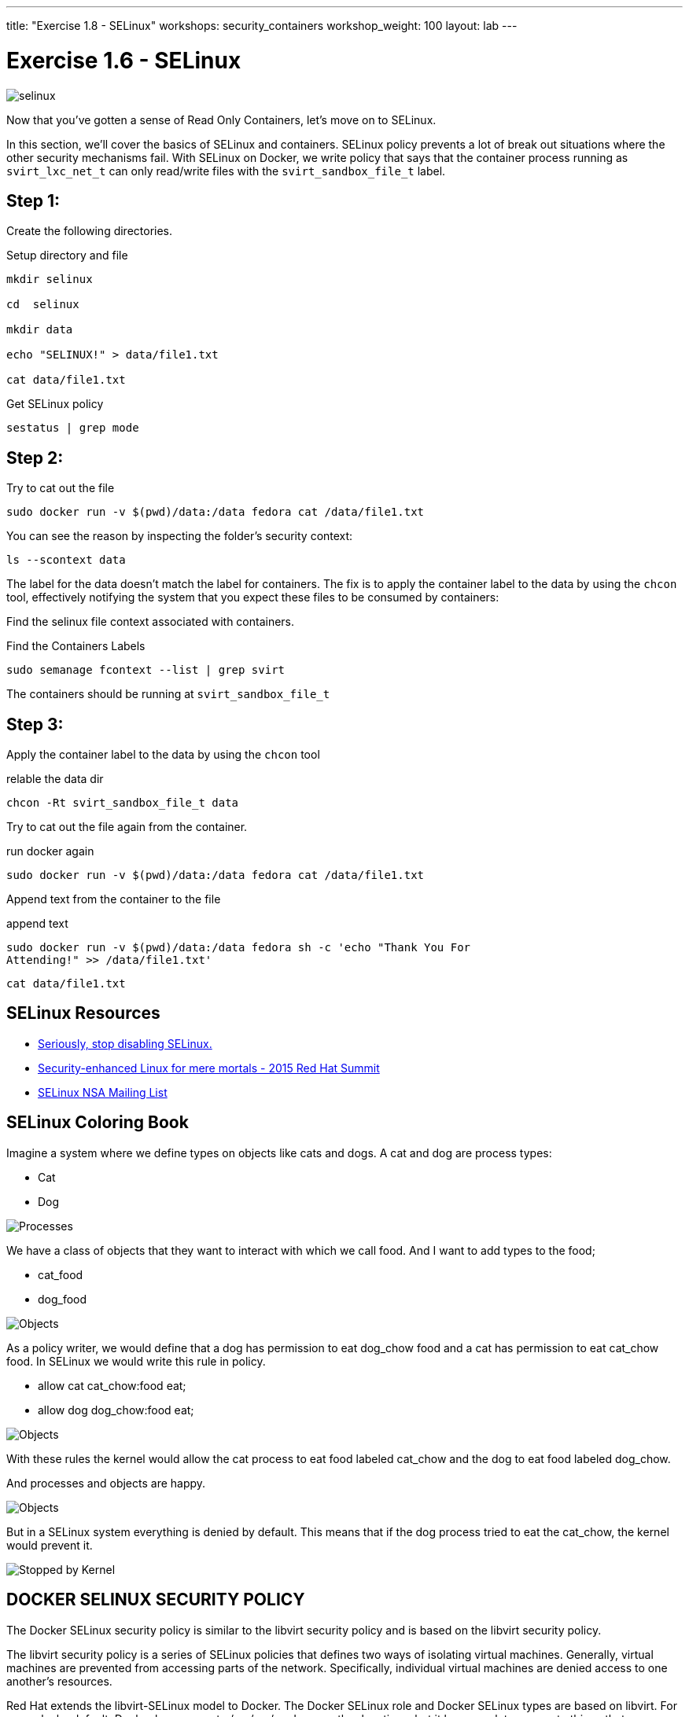 ---
title: "Exercise 1.8 - SELinux"
workshops: security_containers
workshop_weight: 100
layout: lab
---

:source-language: bash
:imagesdir: /workshops/security_containers/images

= Exercise 1.6 - SELinux

image::selinux.png[]

Now that you've gotten a sense of Read Only Containers, let's move on to
SELinux.

In this section, we’ll cover the basics of SELinux and containers. SELinux
policy prevents a lot of break out situations where the other security
mechanisms fail. With SELinux on Docker, we write policy that says that the
container process running as `svirt_lxc_net_t` can only read/write files with
the `svirt_sandbox_file_t` label.

== Step 1:

Create the following directories.

.Setup directory and file
[source,bash]
----
mkdir selinux

cd  selinux

mkdir data

echo "SELINUX!" > data/file1.txt

cat data/file1.txt
----

.Get SELinux policy
[source,bash]
----
sestatus | grep mode
----

== Step 2:

.Try to cat out the file
[source,bash]
----
sudo docker run -v $(pwd)/data:/data fedora cat /data/file1.txt
----

You can see the reason by inspecting the folder’s security context:

[source,bash]
----
ls --scontext data
----

The label for the data doesn’t match the label for containers. The fix is to
apply the container label to the data by using the `chcon` tool, effectively
notifying the system that you expect these files to be consumed by containers:

Find the selinux file context associated with containers.

.Find the Containers Labels
[source,bash]
----
sudo semanage fcontext --list | grep svirt
----

The containers should be running at `svirt_sandbox_file_t`

== Step 3:

Apply the container label to the data by using the `chcon` tool

.relable the data dir
[source,bash]
----
chcon -Rt svirt_sandbox_file_t data
----

Try to cat out the file again from the container.

.run docker again
[source,bash]
----
sudo docker run -v $(pwd)/data:/data fedora cat /data/file1.txt
----

Append text from the container to the file

.append text
[source,bash]
----
sudo docker run -v $(pwd)/data:/data fedora sh -c 'echo "Thank You For
Attending!" >> /data/file1.txt'
----

[source,bash]
----
cat data/file1.txt
----

== SELinux Resources

- https://stopdisablingselinux.com/[Seriously, stop disabling SELinux.]
- https://www.youtube.com/watch?v=cNoVgDqqJmM&feature=youtu.be[Security-enhanced
Linux for mere mortals - 2015 Red Hat Summit]
- https://www.nsa.gov/what-we-do/research/selinux/mailing-list.shtml[SELinux NSA
Mailing List]

== SELinux Coloring Book

Imagine a system where we define types on objects like cats and dogs. A cat and
dog are process types:

- Cat
- Dog

image::selinux1.png[Processes]

We have a class of objects that they want to interact with which we call food.
And I want to add types to the food;

- cat_food
- dog_food

image::selinux2.png[Objects]

As a policy writer, we would define that a dog has permission to eat dog_chow
food and a cat has permission to eat cat_chow food. In SELinux we would write
this rule in policy.

- allow cat cat_chow:food eat;
- allow dog dog_chow:food eat;

image::selinux3.png[Objects]

With these rules the kernel would allow the cat process to eat food labeled
cat_chow and the dog to eat food labeled dog_chow.

And processes and objects are happy.

image::selinux4.png[Objects]


But in a SELinux system everything is denied by default. This means that if the
dog process tried to eat the cat_chow, the kernel would prevent it.

image::selinux7.png[Stopped by Kernel]

== DOCKER SELINUX SECURITY POLICY

The Docker SELinux security policy is similar to the libvirt security policy
and is based on the libvirt security policy.

The libvirt security policy is a series of SELinux policies that defines two
ways of isolating virtual machines. Generally, virtual machines are prevented
from accessing parts of the network. Specifically, individual virtual machines
are denied access to one another’s resources.

Red Hat extends the libvirt-SELinux model to Docker. The Docker SELinux role
and Docker SELinux types are based on libvirt. For example, by default, Docker
has access to /usr/var/ and some other locations, but it has complete access to
things that are labeled with svirt_sandbox_file_t.

https://www.mankier.com/8/docker_selinux - this explains the entire Docker
SELinux policy. It is not in layman’s terms, but it is complete.

`svirt_sandbox_file_t`

[source,bash]
----
system_u:system_r:svirt_lxc_net_t:s0:c186,c641
^      ^           ^          ^     ^--- unique category
|      |           |          |----  secret-level 0
|      |           |--- a shared type
|      |---SELinux role
|------ SELinux user
----

If a file is labeled `svirt_sandbox_file_t`, then by default all containers can
read it. But if the containers write into a directory that has
`svirt_sandbox_file_t` ownership, they write using their own category (which in
this case is `c186` , `c641`). If you start the same container twice, it will
get a new category the second time ( a different category than it had the first
time). The category system isolates containers from one another.

Types can be applied to processes and to files.
